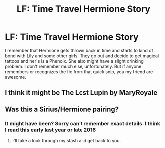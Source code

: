 #+TITLE: LF: Time Travel Hermione Story

* LF: Time Travel Hermione Story
:PROPERTIES:
:Author: OtterMione
:Score: 2
:DateUnix: 1521431473.0
:DateShort: 2018-Mar-19
:FlairText: Fic Search
:END:
I remember that Hermione gets thrown back in time and starts to kind of bond with Lily and some other girls. They go out and decide to get magical tattoos and her's is a Phenoix. She also might have a slight drinking problem. I don't remember much else, unfortunately. But if anyone remembers or recognizes the fic from that quick snip, you my friend are awesome.


** I think it might be The Lost Lupin by MaryRoyale
:PROPERTIES:
:Score: 2
:DateUnix: 1521437669.0
:DateShort: 2018-Mar-19
:END:


** Was this a Sirius/Hermione pairing?
:PROPERTIES:
:Author: Meiyouxiangjiao
:Score: 1
:DateUnix: 1521436780.0
:DateShort: 2018-Mar-19
:END:

*** It might have been? Sorry can't remember exact details. I think I read this early last year or late 2016
:PROPERTIES:
:Author: OtterMione
:Score: 1
:DateUnix: 1521436837.0
:DateShort: 2018-Mar-19
:END:

**** I'll take a look through my stash and get back to you.
:PROPERTIES:
:Author: Meiyouxiangjiao
:Score: 1
:DateUnix: 1521437639.0
:DateShort: 2018-Mar-19
:END:

